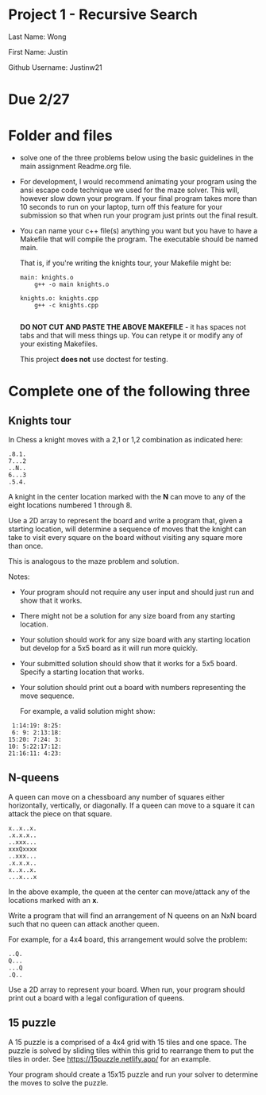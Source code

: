 * Project 1 - Recursive Search

Last Name: Wong

First Name: Justin

Github Username: Justinw21

* Due 2/27



* Folder and files

- solve one of the three problems below using the basic guidelines in
  the main assignment Readme.org file. 

- For development, I would recommend animating your program using the
  ansi escape code technique we used for the maze solver. This will,
  however slow down your program. If your final program takes more
  than 10 seconds to run on your laptop, turn off this feature for
  your submission so that when run your program just prints out the
  final result. 

- You can name your c++ file(s) anything you want but you have to
  have a Makefile that will compile the program. The executable should
  be named main.

  That is, if you're writing the knights tour, your Makefile might be:

  #+begin_src
main: knights.o
    g++ -o main knights.o

knights.o: knights.cpp
    g++ -c knights.cpp

  #+end_src

  *DO NOT CUT AND PASTE THE ABOVE MAKEFILE* - it has spaces not tabs
  and that will mess things up. You can retype it or modify any of
  your existing Makefiles. 

  This project *does not* use doctest for testing.

  
* Complete one of the following three
** Knights tour

In Chess a knight moves with a 2,1 or 1,2 combination as indicated
here: 

#+begin_example
.8.1.
7...2
..N..
6...3
.5.4.
#+end_example

A knight in the center location marked with the *N* can move to any of
the eight locations numbered 1 through 8.

Use a 2D array to represent the board and write a program that, given
a starting location, will determine a sequence of moves that the
knight can take to visit every square on the board without visiting
any square more than once. 

This is analogous to the maze problem and solution.

Notes: 

- Your program should not require any user input and should just run
  and show that it works. 
- There might not be a solution for any size board from any starting
  location. 
- Your solution should work for any size board with any starting
  location but develop for a 5x5 board as it will run more quickly.
- Your submitted solution should show that it works for a 5x5
  board. Specify a starting location that works.
- Your solution should print out a board with numbers representing the
  move sequence.
  
  For example, a valid solution might show: 

#+begin_example
 1:14:19: 8:25:
 6: 9: 2:13:18:
15:20: 7:24: 3:
10: 5:22:17:12:
21:16:11: 4:23:
#+end_example

** N-queens

A queen can move on a chessboard any number of squares either
horizontally, vertically, or diagonally. If a queen can move to a
square it can attack the piece on that square.

#+begin_example
x..x..x.
.x.x.x..
..xxx...
xxxQxxxx
..xxx...
.x.x.x..
x..x..x.
...x...x
#+end_example

In the above example, the queen at the center can move/attack any of
the locations marked with an *x*. 

Write a program that will find an arrangement of N queens on an NxN
board such that no queen can attack another queen.

For example, for a 4x4 board, this arrangement would solve the
problem: 

#+begin_example
..Q.
Q...
...Q
.Q..
#+end_example

Use a 2D array to represent your board. When run, your program should
print out a board with a legal configuration of queens. 

** 15 puzzle 

A 15 puzzle is a comprised of a 4x4 grid with 15 tiles and one
space. The puzzle is solved by sliding tiles within this grid to
rearrange them to put the tiles in order. See
https://15puzzle.netlify.app/ for an example.

Your program should create a 15x15 puzzle and run your solver to
determine the moves to solve the puzzle.

